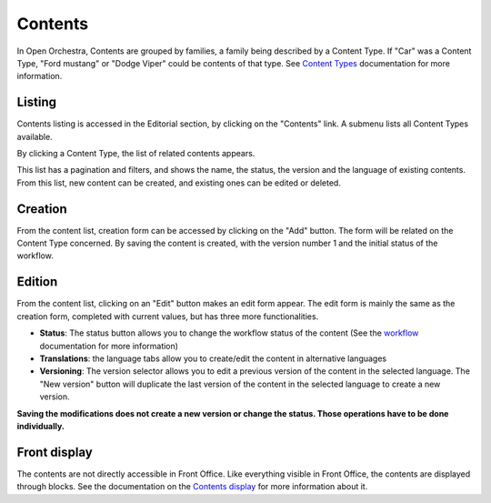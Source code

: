 Contents
========

In Open Orchestra, Contents are grouped by families, a family being described by a Content Type. If "Car"
was a Content Type, "Ford mustang" or "Dodge Viper" could be contents of that type. See `Content Types`_
documentation for more information.


Listing
-------
Contents listing is accessed in the Editorial section, by clicking on the "Contents" link. A submenu
lists all Content Types available.

.. image:: ../../images/content_list_submenu.png

By clicking a Content Type, the list of related contents appears.

.. image:: ../../images/content_list.png

This list has a pagination and filters, and shows the name, the status, the version and the language
of existing contents. From this list, new content can be created, and existing ones can be edited or
deleted.


Creation
--------
From the content list, creation form can be accessed by clicking on the "Add" button. The form will be
related on the Content Type concerned. By saving the content is created, with the version number 1 and
the initial status of the workflow.


Edition
-------
From the content list, clicking on an "Edit" button makes an edit form appear. The edit form is mainly
the same as the creation form, completed with current values, but has three more functionalities.

.. image:: ../../images/content_edit.png

* **Status**: The status button allows you to change the workflow status of the content (See the `workflow`_
  documentation for more information)

* **Translations**: the language tabs allow you to create/edit the content in alternative languages

* **Versioning**: The version selector allows you to edit a previous version of the content in the
  selected language. The "New version" button will duplicate the last version of the content in the
  selected language to create a new version.

**Saving the modifications does not create a new version or change the status. Those operations have
to be done individually.**


Front display
-------------

The contents are not directly accessible in Front Office. Like everything visible in Front Office, the contents
are displayed through blocks. See the documentation on the `Contents display`_ for more information about it.


.. _Content Types: ./content_types.rst
.. _workflow:
.. _Contents display: ./content_display.rst
